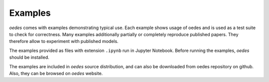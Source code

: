 Examples
========

`oedes` comes with examples demonstrating typical use. Each example shows usage of oedes and is used as a test suite to check for correctness. Many examples additionally partially or completely reproduce published papers. They therefore allow to experiment with published models.

The examples provided as files with extension ``.ipynb`` run in Jupyter Notebook. Before running the examples, `oedes` should be installed.

The examples are included in `oedes` source distribution, and can also be downloaded from oedes repository on github. Also, they can be browsed on `oedes` website.
